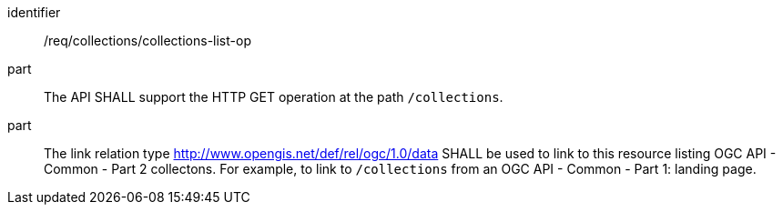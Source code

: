 [[req_collections_collections-list-op]]
[requirement]
====
[%metadata]
identifier:: /req/collections/collections-list-op
part:: The API SHALL support the HTTP GET operation at the path `/collections`.
part:: 
+
--
The link relation type http://www.opengis.net/def/rel/ogc/1.0/data[http://www.opengis.net/def/rel/ogc/1.0/data] SHALL be used to link to this resource listing OGC API - Common - Part 2 collectons.
For example, to link to `/collections` from an OGC API - Common - Part 1: landing page.
--
====
